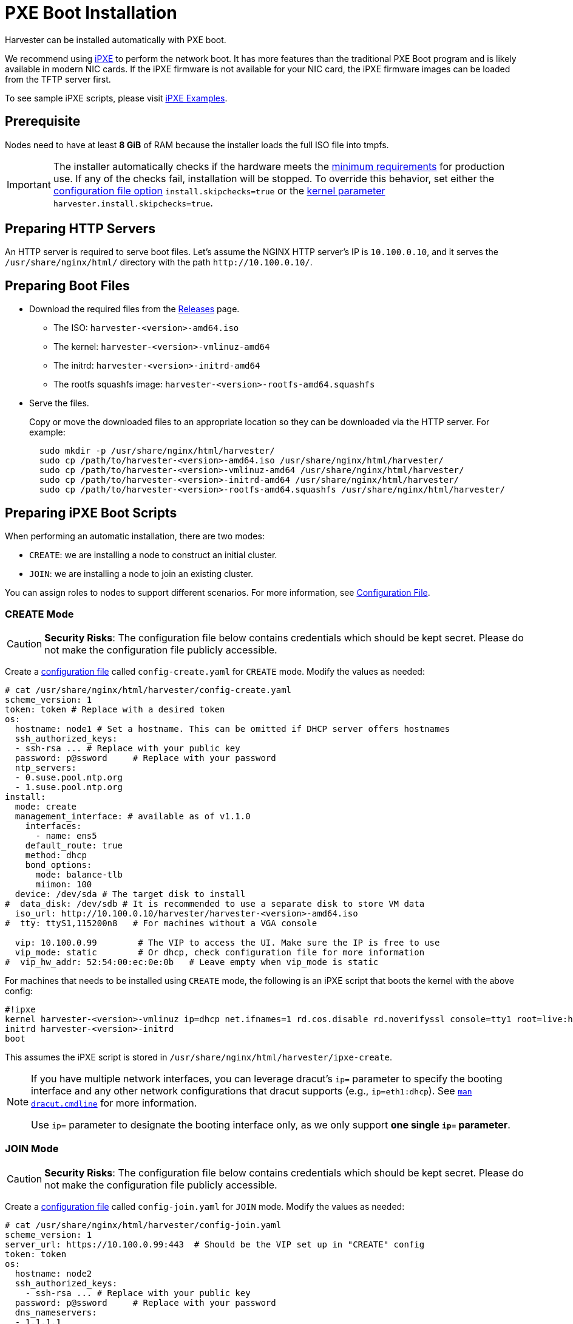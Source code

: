 = PXE Boot Installation

Harvester can be installed automatically with PXE boot.

We recommend using https://ipxe.org/[iPXE] to perform the network boot. It has more features than the traditional PXE Boot program and is likely available in modern NIC cards. If the iPXE firmware is not available for your NIC card, the iPXE firmware images can be loaded from the TFTP server first.

To see sample iPXE scripts, please visit https://github.com/harvester/ipxe-examples[iPXE Examples].

== Prerequisite

Nodes need to have at least *8 GiB* of RAM because the installer loads the full ISO file into tmpfs.

[IMPORTANT]
====
The installer automatically checks if the hardware meets the xref:../../installation-setup/requirements.adoc#_hardware_requirements[minimum requirements] for production use. If any of the checks fail, installation will be stopped. To override this behavior, set either the xref:../../installation-setup/config/configuration-file.adoc#_install_skip_checks[configuration file option] `install.skipchecks=true` or the <<Useful Kernel Parameters,kernel parameter>> `harvester.install.skipchecks=true`.
====

== Preparing HTTP Servers

An HTTP server is required to serve boot files.
Let's assume the NGINX HTTP server's IP is `10.100.0.10`, and it serves the `/usr/share/nginx/html/` directory with the path `+http://10.100.0.10/+`.

== Preparing Boot Files

* Download the required files from the https://github.com/harvester/harvester/releases[Releases] page.
 ** The ISO: `harvester-<version>-amd64.iso`
 ** The kernel: `harvester-<version>-vmlinuz-amd64`
 ** The initrd: `harvester-<version>-initrd-amd64`
 ** The rootfs squashfs image: `harvester-<version>-rootfs-amd64.squashfs`
* Serve the files.
+
Copy or move the downloaded files to an appropriate location so they can be downloaded via the HTTP server. For example:
+
----
  sudo mkdir -p /usr/share/nginx/html/harvester/
  sudo cp /path/to/harvester-<version>-amd64.iso /usr/share/nginx/html/harvester/
  sudo cp /path/to/harvester-<version>-vmlinuz-amd64 /usr/share/nginx/html/harvester/
  sudo cp /path/to/harvester-<version>-initrd-amd64 /usr/share/nginx/html/harvester/
  sudo cp /path/to/harvester-<version>-rootfs-amd64.squashfs /usr/share/nginx/html/harvester/
----

== Preparing iPXE Boot Scripts

When performing an automatic installation, there are two modes:

* `CREATE`: we are installing a node to construct an initial cluster.
* `JOIN`: we are installing a node to join an existing cluster.

You can assign roles to nodes to support different scenarios. For more information, see xref:../../installation-setup/config/configuration-file.adoc#_install_role[Configuration File].

=== CREATE Mode

[CAUTION]
====
*Security Risks*: The configuration file below contains credentials which should be kept secret. Please do not make the configuration file publicly accessible.
====

Create a xref:../../installation-setup/config/configuration-file.adoc[configuration file] called `config-create.yaml` for `CREATE` mode. Modify the values as needed:

[,YAML]
----
# cat /usr/share/nginx/html/harvester/config-create.yaml
scheme_version: 1
token: token # Replace with a desired token
os:
  hostname: node1 # Set a hostname. This can be omitted if DHCP server offers hostnames
  ssh_authorized_keys:
  - ssh-rsa ... # Replace with your public key
  password: p@ssword     # Replace with your password
  ntp_servers:
  - 0.suse.pool.ntp.org
  - 1.suse.pool.ntp.org
install:
  mode: create
  management_interface: # available as of v1.1.0
    interfaces:
      - name: ens5
    default_route: true
    method: dhcp
    bond_options:
      mode: balance-tlb
      miimon: 100
  device: /dev/sda # The target disk to install
#  data_disk: /dev/sdb # It is recommended to use a separate disk to store VM data
  iso_url: http://10.100.0.10/harvester/harvester-<version>-amd64.iso
#  tty: ttyS1,115200n8   # For machines without a VGA console

  vip: 10.100.0.99        # The VIP to access the UI. Make sure the IP is free to use
  vip_mode: static        # Or dhcp, check configuration file for more information
#  vip_hw_addr: 52:54:00:ec:0e:0b   # Leave empty when vip_mode is static
----

For machines that needs to be installed using `CREATE` mode, the following is an iPXE script that boots the kernel with the above config:

----
#!ipxe
kernel harvester-<version>-vmlinuz ip=dhcp net.ifnames=1 rd.cos.disable rd.noverifyssl console=tty1 root=live:http://10.100.0.10/harvester/rootfs.squashfs harvester.install.automatic=true harvester.install.config_url=http://10.100.0.10/harvester/config-create.yaml
initrd harvester-<version>-initrd
boot
----

This assumes the iPXE script is stored in `/usr/share/nginx/html/harvester/ipxe-create`.

[NOTE]
====
If you have multiple network interfaces, you can leverage dracut's `ip=` parameter to specify the booting interface and any other network configurations that dracut supports (e.g., `ip=eth1:dhcp`).
See https://man7.org/linux/man-pages/man7/dracut.cmdline.7.html[`man dracut.cmdline`] for more information.

Use `ip=` parameter to designate the booting interface only, as we only support *one single `ip=` parameter*.
====

=== JOIN Mode

[CAUTION]
====
*Security Risks*: The configuration file below contains credentials which should be kept secret. Please do not make the configuration file publicly accessible.
====


Create a xref:../../installation-setup/config/configuration-file.adoc[configuration file] called `config-join.yaml` for `JOIN` mode. Modify the values as needed:

[,YAML]
----
# cat /usr/share/nginx/html/harvester/config-join.yaml
scheme_version: 1
server_url: https://10.100.0.99:443  # Should be the VIP set up in "CREATE" config
token: token
os:
  hostname: node2
  ssh_authorized_keys:
    - ssh-rsa ... # Replace with your public key
  password: p@ssword     # Replace with your password
  dns_nameservers:
  - 1.1.1.1
  - 8.8.8.8
install:
  mode: join
  management_interface: # available as of v1.1.0
    interfaces:
      - name: ens5
    default_route: true
    method: dhcp
    bond_options:
      mode: balance-tlb
      miimon: 100
  device: /dev/sda # The target disk to install
#  data_disk: /dev/sdb # It is recommended to use a separate disk to store VM data
  iso_url: http://10.100.0.10/harvester/harvester-<version>-amd64.iso
#  tty: ttyS1,115200n8   # For machines without a VGA console
----

Note that the `mode` is `join` and the `server_url` needs to be provided.

For machines that needs to be installed in `JOIN` mode, the following is an iPXE script that boots the kernel with the above config:

----
#!ipxe
kernel harvester-<version>-vmlinuz ip=dhcp net.ifnames=1 rd.cos.disable rd.noverifyssl console=tty1 root=live:http://10.100.0.10/harvester/rootfs.squashfs harvester.install.automatic=true harvester.install.config_url=http://10.100.0.10/harvester/config-join.yaml
initrd harvester-<version>-initrd
boot
----

This assumes the iPXE script is stored in `/usr/share/nginx/html/harvester/ipxe-join`.

== DHCP Server Configuration

[NOTE]
====
In the PXE installation scenario, you are required to add the _routers_ option (`option routers`) when configuring the DHCP server. This option is used to add the default route on the host. Without the default route, the node will fail to start.

In the ISO installation scenario, when the management network interface is in DHCP mode, you are also required to add the _routers_ option (`option routers`) when configuring the DHCP server.

For example:

----
	Harvester Host:~ # ip route
	default via 192.168.122.1 dev mgmt-br proto dhcp
----

For more information, see http://www.ipamworldwide.com/ipam/isc-dhcpv4-options.html[ISC DHCPv4 Option Configuration].
====

The following is an example of how to configure the ISC DHCP server to offer iPXE scripts:

[,sh]
----
option architecture-type code 93 = unsigned integer 16;

subnet 10.100.0.0 netmask 255.255.255.0 {
	option routers 10.100.0.10;
        option domain-name-servers 192.168.2.1;
	range 10.100.0.100 10.100.0.253;
}

group {
  # create group
  if exists user-class and option user-class = "iPXE" {
    # iPXE Boot
    if option architecture-type = 00:07 {
      filename "http://10.100.0.10/harvester/ipxe-create-efi";
    } else {
      filename "http://10.100.0.10/harvester/ipxe-create";
    }
  } else {
    # PXE Boot
    if option architecture-type = 00:07 {
      # UEFI
      filename "ipxe.efi";
    } else {
      # Non-UEFI
      filename "undionly.kpxe";
    }
  }

  host node1 { hardware ethernet 52:54:00:6b:13:e2; }
}

group {
  # join group
  if exists user-class and option user-class = "iPXE" {
    # iPXE Boot
    if option architecture-type = 00:07 {
      filename "http://10.100.0.10/harvester/ipxe-join-efi";
    } else {
      filename "http://10.100.0.10/harvester/ipxe-join";
    }
  } else {
    # PXE Boot
    if option architecture-type = 00:07 {
      # UEFI
      filename "ipxe.efi";
    } else {
      # Non-UEFI
      filename "undionly.kpxe";
    }
  }

  host node2 { hardware ethernet 52:54:00:69:d5:92; }
}
----

The config file declares a subnet and two groups. The first group is for hosts to boot using `CREATE` mode and the other one is for `JOIN` mode. By default, the iPXE path is chosen, but if it sees a PXE client it offers the iPXE image according to the client architecture. Please prepare those images and a TFTP server first.

The Internet Systems Consortium (ISC) announced the final https://www.isc.org/blogs/isc-dhcp-eol/[end-of-life (EOL) for ISC DHCP] in 2022. ISC DHCP users are encouraged to migrate to the newer, feature-rich https://www.isc.org/kea/[Kea DHCP], which the ISC designed for more modern network environments. If you are already using the Kea DHCPv4 server, check the following configuration example. For more information, see https://kea.readthedocs.io/en/kea-1.6.2/arm/dhcp4-srv.html#dhcpv4-server-configuration[Kea DHCPv4 Configuration].

[,json]
----
"client-classes": [
  {
    "name": "iPXE UEFI/CREATE",
    "test": "option[user-class].exists and substring(option[user-class].hex,0,4) == 'iPXE' and option[client-system].hex == 0x0007",
    "boot-file-name": "http://10.100.0.10/harvester/ipxe-create-efi",
    "only-if-required": true
  },
  {
    "name": "iPXE non-UEFI/CREATE",
    "test": "option[user-class].exists and substring(option[user-class].hex,0,4) == 'iPXE' and not option[client-system].hex == 0x0007",
    "boot-file-name": "http://10.100.0.10/harvester/ipxe-create",
    "only-if-required": true
  },
  {
    "name": "iPXE UEFI/JOIN",
    "test": "option[user-class].exists and substring(option[user-class].hex,0,4) == 'iPXE' and option[client-system].hex == 0x0007",
    "boot-file-name": "http://10.100.0.10/harvester/ipxe-join-efi",
    "only-if-required": true
  },
  {
    "name": "iPXE non-UEFI/JOIN",
    "test": "option[user-class].exists and substring(option[user-class].hex,0,4) == 'iPXE' and not option[client-system].hex == 0x0007",
    "boot-file-name": "http://10.100.0.10/harvester/ipxe-join",
    "only-if-required": true
  },
  {
    "name": "PXE UEFI",
    "test": "option[user-class].exists and not substring(option[user-class].hex,0,4) == 'iPXE' and option[client-system].hex == 0x0007",
    "next-server": "10.100.0.20",
    "boot-file-name": "ipxe.efi"
  },
  {
    "name": "PXE non-UEFI",
    "test": "option[user-class].exists and not substring(option[user-class].hex,0,4) == 'iPXE' and option[client-system].hex == 0x0007",
    "next-server": "10.100.0.20",
    "boot-file-name": "undionly.kpxe"
  }
]

"subnet4": [
  {
    "subnet": "10.100.0.0/24",
    "pools": [
      {
        "pool": "10.100.0.100 - 10.100.0.199",
        "require-client-classes" : [ "iPXE UEFI/CREATE", "iPXE non-UEFI/CREATE" ]
      }.
      {
        "pool": "10.100.0.200 - 10.100.0.253",
        "require-client-classes" : [ "iPXE UEFI/JOIN", "iPXE non-UEFI/JOIN" ]
      }
    ],
    "option-data": [
      {
        "name": "routers",
        "data": "10.100.0.10"
      }
    ],
    "reservations": [
      // assign ip address to the host for booting in CREATE mode
      {
        "hw-address": "52:54:00:6b:13:e2",
        "ip-address": "10.100.0.101"
      },
      // assign ip address to the host for booting in JOIN mode
      {
        "hw-address": "52:54:00:69:d5:92",
        "ip-address": "10.100.0.201"
      }
    ]
  }
]
----

== Configuration File

For more information, see xref:../../installation-setup/config/configuration-file.adoc[Configuration File].

By default, the first node will be the management node of the cluster. When there are 3 nodes, the other 2 nodes added first are automatically promoted to management nodes to form an HA cluster.

If you want to promote management nodes from different zones, you can add the node label `topology.kubernetes.io/zone` in the xref:../../installation-setup/config/configuration-file.adoc#_os_labels[os.labels] config. In this case, at least three different zones are required.

Users can also provide configuration via kernel parameters. For example, to specify the `CREATE` install mode, users can pass the `harvester.install.mode=create` kernel parameter when booting. Values passed through kernel parameters have higher priority than values specified in the config file.

== UEFI HTTP Boot support

UEFI firmware supports loading a boot image from an HTTP server. This section demonstrates how to use UEFI HTTP boot to load the iPXE program and perform an automatic installation.

=== Serve the iPXE Program

Download the iPXE UEFI program from http://boot.ipxe.org/ipxe.efi and make sure `ipxe.efi` can be downloaded from the HTTP server. For example:

[,bash]
----
cd /usr/share/nginx/html/harvester/
wget http://boot.ipxe.org/ipxe.efi
----

The file now can be downloaded from http://10.100.0.10/harvester/ipxe.efi locally.

=== DHCP Server Configuration

If the user plans to use the UEFI HTTP boot feature by getting a dynamic IP first, the DHCP server needs to provide the iPXE program URL when it sees such a request. The following is an updated ISC DHCP server group example:

[,sh]
----
group {
  # create group
  if exists user-class and option user-class = "iPXE" {
    # iPXE Boot
    if option architecture-type = 00:07 {
      filename "http://10.100.0.10/harvester/ipxe-create-efi";
    } else {
      filename "http://10.100.0.10/harvester/ipxe-create";
    }
  } elsif substring (option vendor-class-identifier, 0, 10) = "HTTPClient" {
    # UEFI HTTP Boot
    option vendor-class-identifier "HTTPClient";
    filename "http://10.100.0.10/harvester/ipxe.efi";
  } else {
    # PXE Boot
    if option architecture-type = 00:07 {
      # UEFI
      filename "ipxe.efi";
    } else {
      # Non-UEFI
      filename "undionly.kpxe";
    }
  }

  host node1 { hardware ethernet 52:54:00:6b:13:e2; }
}
----

The `elsif substring` statement is new, and it offers `+http://10.100.0.10/harvester/ipxe.efi+` when it sees a UEFI HTTP boot DHCP request. After the client fetches the iPXE program and runs it, the iPXE program will send a DHCP request again and load the iPXE script from the URL `+http://10.100.0.10/harvester/ipxe-create-efi+`.

If you want to enable UEFI HTTP boot on the Kea DHCPv4 server, you must add a new `client-class` at the end of the `client-classes`.

Example:

[,json]
----
{
  "name": "HTTP",
  "test": "substring(option[vendor-class-identifier].hex,0,10) == 'HTTPClient'",
  "option-data": [
    {
      "name": "vendor-class-identifier",
      "data": "HTTPClient"
    }
  ],
  "boot-file-name": "http://10.100.0.10/harvester/ipxe.efi"
}
----

=== The iPXE Script for UEFI Boot

It's mandatory to specify the initrd image for UEFI boot in the kernel parameters. The following is an updated version of iPXE script for `CREATE` mode.

----
#!ipxe
kernel harvester-<version>-vmlinuz initrd=harvester-<version>-initrd ip=dhcp net.ifnames=1 rd.cos.disable rd.noverifyssl console=tty1 root=live:http://10.100.0.10/harvester/rootfs.squashfs harvester.install.automatic=true harvester.install.config_url=http://10.100.0.10/harvester/config-create.yaml
initrd harvester-<version>-initrd
boot
----

The parameter `initrd=harvester-<version>-initrd` is required.

== Useful Kernel Parameters

Besides the configuration, you can also specify other kernel parameters that are useful in different scenarios.
See also https://man7.org/linux/man-pages/man7/dracut.cmdline.7.html[dracut.cmdline(7)].

=== `ip=dhcp`

If you have multiple network interfaces, you could add the `ip=dhcp` parameter to get IP from the DHCP server from all interfaces.

=== `rd.net.dhcp.retry=<cnt>`

Failing to get IP from the DHCP server would cause iPXE booting to fail. You can add parameter `rd.net.dhcp.retry=<cnt>`
to retry DHCP request for `<cnt>` times.

=== `harvester.install.skipchecks=true`

Installation is stopped if the hardware checks fail (because the minimum requirements for production use are not met). To override this behavior, set the kernel parameter `harvester.install.skipchecks=true`. When set to `true`, warning messages are still saved to `/var/log/console.log`, but the installation proceeds even if hardware requirements for production use are not met.

=== `harvester.install.with_net_images=true`

The installer does not preload images during installation and instead pulls all required images from the internet after installation is completed. Usage of this parameter is not recommended in most cases. For more information, see xref:../../installation-setup/media/net-install.adoc[Net Install ISO].
